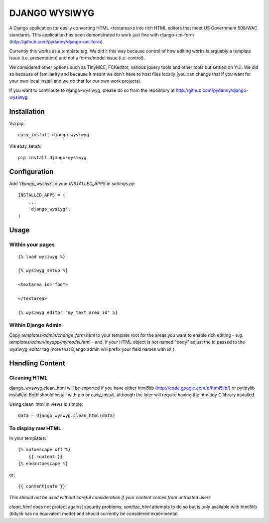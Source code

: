 DJANGO WYSIWYG
==================

A Django application for easily converting HTML <textarea>s into rich HTML editors that meet US Government 508/WAC standards. This application has been demonstrated to work just fine with django-uni-form (http://github.com/pydanny/django-uni-form).

Currently this works as a template tag. We did it this way because control of how editing works is arguably a template issue (i.e. presentation) and not a forms/model issue (i.e. control).

We considered other options such as TinyMCE, FCKeditor, various jquery tools and other tools but settled on YUI. We did so because of familiarity and because it meant we don't have to host files locally (you can change that if you want for your own local install and we do that for our own work projects).

If you want to contribute to django-wysiwyg, please do so from the repository at http://github.com/pydanny/django-wysiwyg.

Installation
~~~~~~~~~~~~~~~~

Via pip::

  easy_install django-wysiwyg

Via easy_setup::

  pip install django-wysiwyg

Configuration
~~~~~~~~~~~~~~

Add `'django_wysiyg'` to your `INSTALLED_APPS` in `settings.py`::

    INSTALLED_APPS = (
        ...
        'django_wysiyg',
    )

Usage
~~~~~~

Within your pages
-----------------

::

    {% load wysiwyg %}

    {% wysiwyg_setup %}

    <textarea id="foo">

    </textarea>

    {% wysiwyg_editor "my_text_area_id" %}

Within Django Admin
-------------------

Copy `templates/admin/change_form.html` to your template root for the areas
you want to enable rich editing - e.g. `templates/admin/myapp/mymodel.html`
- and, if your HTML object is not named "body" adjust the id passed to the
`wysiwyg_editor` tag (note that Django admin will prefix your field names
with `id_`).

Handling Content
~~~~~~~~~~~~~~~~

Cleaning HTML
-------------

django_wyswyg.clean_html will be exported if you have either html5lib
(http://code.google.com/p/html5lib/) or pytidylib installed. Both should
install with pip or easy_install, although the later will require having the
htmltidy C library installed.

Using clean_html in views is simple::

    data = django_wyswyg.clean_html(data)

To display raw HTML
-------------------

In your templates::

    {% autoescape off %}
        {{ content }}
    {% endautoescape %}

or::

    {{ content|safe }}

*This should not be used without careful consideration if your content comes
from untrusted users*

`clean_html` does not protect against security problems; `sanitize_html`
attempts to do so but is only available with html5lib (tidylib has no
equivalent mode) and should currently be considered experimental.